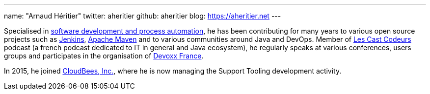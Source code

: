---
name: "Arnaud Héritier"
twitter: aheritier
github: aheritier
blog: https://aheritier.net
---

Specialised in link:https://www.linkedin.com/in/aheritier[software development and process automation], he has been contributing for many years to various open source projects such as link:https://jenkins.io[Jenkins], link:https://maven.apache.org[Apache Maven] and to various communities around Java and DevOps. 
Member of link:https://lescastcodeurs.com[Les Cast Codeurs] podcast (a french podcast dedicated to IT in general and Java ecosystem), he regularly speaks at various conferences, users groups and participates in the organisation of link:https://devoxx.fr/what-is-devoxx-france[Devoxx France].

In 2015, he joined link:http://www.cloudbees.com[CloudBees, Inc.], where he is now managing the Support Tooling development activity.